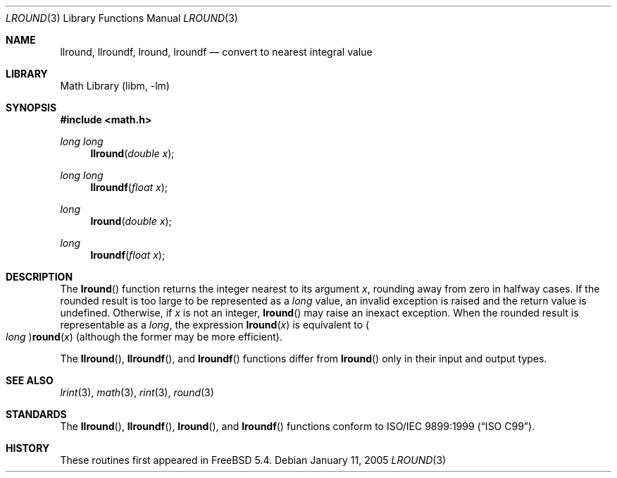 .\" Copyright (c) 2005 David Schultz <das@FreeBSD.org>
.\" All rights reserved.
.\"
.\" Redistribution and use in source and binary forms, with or without
.\" modification, are permitted provided that the following conditions
.\" are met:
.\" 1. Redistributions of source code must retain the above copyright
.\"    notice, this list of conditions and the following disclaimer.
.\" 2. Redistributions in binary form must reproduce the above copyright
.\"    notice, this list of conditions and the following disclaimer in the
.\"    documentation and/or other materials provided with the distribution.
.\"
.\" THIS SOFTWARE IS PROVIDED BY THE AUTHOR AND CONTRIBUTORS ``AS IS'' AND
.\" ANY EXPRESS OR IMPLIED WARRANTIES, INCLUDING, BUT NOT LIMITED TO, THE
.\" IMPLIED WARRANTIES OF MERCHANTABILITY AND FITNESS FOR A PARTICULAR PURPOSE
.\" ARE DISCLAIMED.  IN NO EVENT SHALL THE AUTHOR OR CONTRIBUTORS BE LIABLE
.\" FOR ANY DIRECT, INDIRECT, INCIDENTAL, SPECIAL, EXEMPLARY, OR CONSEQUENTIAL
.\" DAMAGES (INCLUDING, BUT NOT LIMITED TO, PROCUREMENT OF SUBSTITUTE GOODS
.\" OR SERVICES; LOSS OF USE, DATA, OR PROFITS; OR BUSINESS INTERRUPTION)
.\" HOWEVER CAUSED AND ON ANY THEORY OF LIABILITY, WHETHER IN CONTRACT, STRICT
.\" LIABILITY, OR TORT (INCLUDING NEGLIGENCE OR OTHERWISE) ARISING IN ANY WAY
.\" OUT OF THE USE OF THIS SOFTWARE, EVEN IF ADVISED OF THE POSSIBILITY OF
.\" SUCH DAMAGE.
.\"
.\" $FreeBSD: src/lib/msun/man/lround.3,v 1.2.2.2 2005/03/01 16:18:39 brueffer Exp $
.\"
.Dd January 11, 2005
.Dt LROUND 3
.Os
.Sh NAME
.Nm llround ,
.Nm llroundf ,
.Nm lround ,
.Nm lroundf
.Nd "convert to nearest integral value"
.Sh LIBRARY
.Lb libm
.Sh SYNOPSIS
.In math.h
.Ft "long long"
.Fn llround "double x"
.Ft "long long"
.Fn llroundf "float x"
.Ft long
.Fn lround "double x"
.Ft long
.Fn lroundf "float x"
.Sh DESCRIPTION
The
.Fn lround
function returns the integer nearest to its argument
.Fa x ,
rounding away from zero in halfway cases.
If the rounded result is too large to be represented as a
.Vt long
value, an invalid exception is raised and the return value is undefined.
Otherwise, if
.Fa x
is not an integer,
.Fn lround
may raise an inexact exception.
When the rounded result is representable as a
.Vt long ,
the expression
.Fn lround x
is equivalent to
.Po Vt long Pc Ns Fn round x
(although the former may be more efficient).
.Pp
The
.Fn llround ,
.Fn llroundf ,
and
.Fn lroundf
functions differ from
.Fn lround
only in their input and output types.
.Sh SEE ALSO
.Xr lrint 3 ,
.Xr math 3 ,
.Xr rint 3 ,
.Xr round 3
.Sh STANDARDS
The
.Fn llround ,
.Fn llroundf ,
.Fn lround ,
and
.Fn lroundf
functions conform to
.St -isoC-99 .
.Sh HISTORY
These routines first appeared in
.Fx 5.4 .
